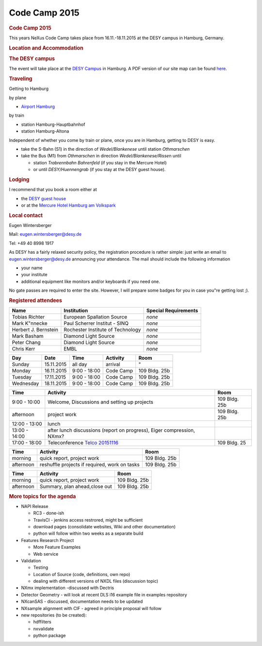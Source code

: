 =================
Code Camp 2015
=================

.. container:: content

   .. container:: page

      .. rubric:: Code Camp 2015
         :name: code-camp-2015
         :class: page-title

      This years NeXus Code Camp takes place from 16.11.-18.11.2015 at
      the DESY campus in Hamburg, Germany.

      .. rubric:: Location and Accommodation
         :name: location-and-accommodation

      .. rubric:: The DESY campus
         :name: the-desy-campus

      The event will take place at the `DESY
      Campus <https://www.openstreetmap.org/#map=17/53.57749/9.87851>`__
      in Hamburg. A PDF version of our site map can be found
      `here <pdfs/NexusCodeCamp2015_map.pdf>`__.

      .. rubric:: Traveling
         :name: traveling

      Getting to Hamburg

      by plane

      -  `Airport Hamburg <https://www.hamburg-airport.de/en/>`__

      by train

      -  station Hamburg-Hauptbahnhof
      -  station Hamburg-Altona

      Independent of whether you come by train or plane, once you are in
      Hamburg, getting to DESY is easy.

      -  take the S-Bahn (S1) in the direction of *Wedel/Blankenese*
         until station *Othmarschen*
      -  take the Bus (M1) from *Othmarschen* in direction
         *Wedel/Blankenese/Risse*\ n until

         -  station *Trabrennbahn Bahrenfeld* (if you stay in the
            Mercure Hotel)
         -  or until *DESY/Huennengrab* (if you stay at the DESY guest
            house).

      .. rubric:: Lodging
         :name: lodging

      I recommend that you book a room either at

      -  the `DESY guest
         house <http://guest-services.desy.de/hostel_in_hamburg/index_eng.html>`__
      -  or at the `Mercure Hotel Hamburg am
         Volkspark <http://www.accorhotels.com/gb/hotel-1659-mercure-hotel-hamburg-am-volkspark-ex-novotel-hamburg-arena/index.shtml>`__

      .. rubric:: Local contact
         :name: local-contact

      Eugen Wintersberger

      Mail: eugen.wintersberger@desy.de

      Tel: +49 40 8998 1917

      As DESY has a fairly relaxed security policy, the registration
      procedure is rather simple: just write an email to
      eugen.wintersberger@desy.de announcing your attendance. The mail
      should include the following information

      -  your name
      -  your institute
      -  additional equipment like monitors and/or keyboards if you need
         one.

      No gate passes are required to enter the site. However, I will
      prepare some badges for you in case you"re getting lost ;).

      .. rubric:: Registered attendees
         :name: registered-attendees

      +----------------------+----------------------+----------------------+
      | Name                 | Institution          | Special Requirements |
      +======================+======================+======================+
      | Tobias Richter       | European Spallation  | *none*               |
      |                      | Source               |                      |
      +----------------------+----------------------+----------------------+
      | Mark K"nnecke        | Paul Scherrer        | *none*               |
      |                      | Institut - SINQ      |                      |
      +----------------------+----------------------+----------------------+
      | Herbert J. Bernstein | Rochester Institute  | *none*               |
      |                      | of Technology        |                      |
      +----------------------+----------------------+----------------------+
      | Mark Basham          | Diamond Light Source | *none*               |
      +----------------------+----------------------+----------------------+
      | Peter Chang          | Diamond Light Source | *none*               |
      +----------------------+----------------------+----------------------+
      | Chris Kerr           | EMBL                 | *none*               |
      +----------------------+----------------------+----------------------+


      ========= ========== ============ ========= =============
      Day       Date       Time         Activity  Room
      ========= ========== ============ ========= =============
      Sunday    15.11.2015 all day      arrival   "
      Monday    16.11.2015 9:00 - 18:00 Code Camp 109 Bldg. 25b
      Tuesday   17.11.2015 9:00 - 18:00 Code Camp 109 Bldg. 25b
      Wednesday 18.11.2015 9:00 - 18:00 Code Camp 109 Bldg. 25b
      ========= ========== ============ ========= =============

      +---------------+------------------------------------+---------------+
      | Time          | Activity                           | Room          |
      +===============+====================================+===============+
      | 9:00 - 10:00  | Welcome, Discussions and setting   | 109 Bldg. 25b |
      |               | up projects                        |               |
      +---------------+------------------------------------+---------------+
      | afternoon     | project work                       | 109 Bldg. 25b |
      +---------------+------------------------------------+---------------+
      | 12:00 - 13:00 | lunch                              |               |
      +---------------+------------------------------------+---------------+
      | 13:00 - 14:00 | after lunch discussions (report on |               |
      |               | progress), Eiger compression,      |               |
      |               | NXmx?                              |               |
      +---------------+------------------------------------+---------------+
      | 17:00 - 18:00 | Teleconference `Telco              | 109 Bldg. 25  |
      |               | 20151116 <Telco_20151116.html>`__  |               |
      +---------------+------------------------------------+---------------+

      ========= ============================================= =============
      Time      Activity                                      Room
      ========= ============================================= =============
      morning   quick report, project work                    109 Bldg. 25b
      afternoon reshuffle projects if required, work on tasks 109 Bldg. 25b
      ========= ============================================= =============

      ========= ============================= =============
      Time      Activity                      Room
      ========= ============================= =============
      morning   quick report, project work    109 Bldg. 25b
      afternoon Summary, plan ahead,close out 109 Bldg. 25b
      ========= ============================= =============

      .. rubric:: More topics for the agenda
         :name: more-topics-for-the-agenda

      -  NAPI Release

         -  RC3 - done-ish
         -  TravisCI - jenkins access restrored, might be sufficient
         -  download pages (consolidate websites, Wiki and other
            documentation)
         -  python will follow within two weeks as a separate build

      -  Features Research Project

         -  More Feature Examples
         -  Web service

      -  Validation

         -  Testing
         -  Location of Source (code, definitions, own repo)
         -  dealing with different versions of NXDL files (discussion
            topic)

      -  NXmx implementation -discussed with Dectris
      -  Detector Geometry - will look at recent DLS i16 example file in
         examples repository
      -  NXcanSAS - discussed, documentation needs to be updated
      -  NXsample alignment with CIF - agreed in principle proposal will
         follow

      -  new repositories (to be created):

         -  hdffilters
         -  nxvalidate
         -  python package

